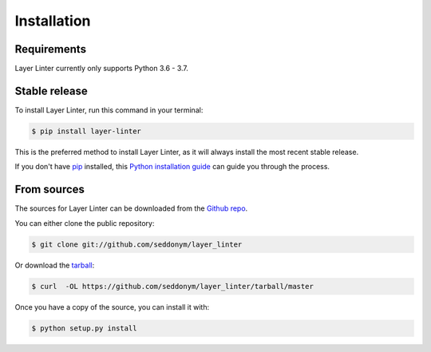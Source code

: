 .. highlight:: shell

============
Installation
============

Requirements
------------

Layer Linter currently only supports Python 3.6 - 3.7.

Stable release
--------------

To install Layer Linter, run this command in your terminal:

.. code-block:: console

    $ pip install layer-linter

This is the preferred method to install Layer Linter, as it will always install the most recent stable release.

If you don't have `pip`_ installed, this `Python installation guide`_ can guide
you through the process.

.. _pip: https://pip.pypa.io
.. _Python installation guide: http://docs.python-guide.org/en/latest/starting/installation/


From sources
------------

The sources for Layer Linter can be downloaded from the `Github repo`_.

You can either clone the public repository:

.. code-block:: console

    $ git clone git://github.com/seddonym/layer_linter

Or download the `tarball`_:

.. code-block:: console

    $ curl  -OL https://github.com/seddonym/layer_linter/tarball/master

Once you have a copy of the source, you can install it with:

.. code-block:: console

    $ python setup.py install


.. _Github repo: https://github.com/seddonym/layer_linter
.. _tarball: https://github.com/seddonym/layer_linter/tarball/master
